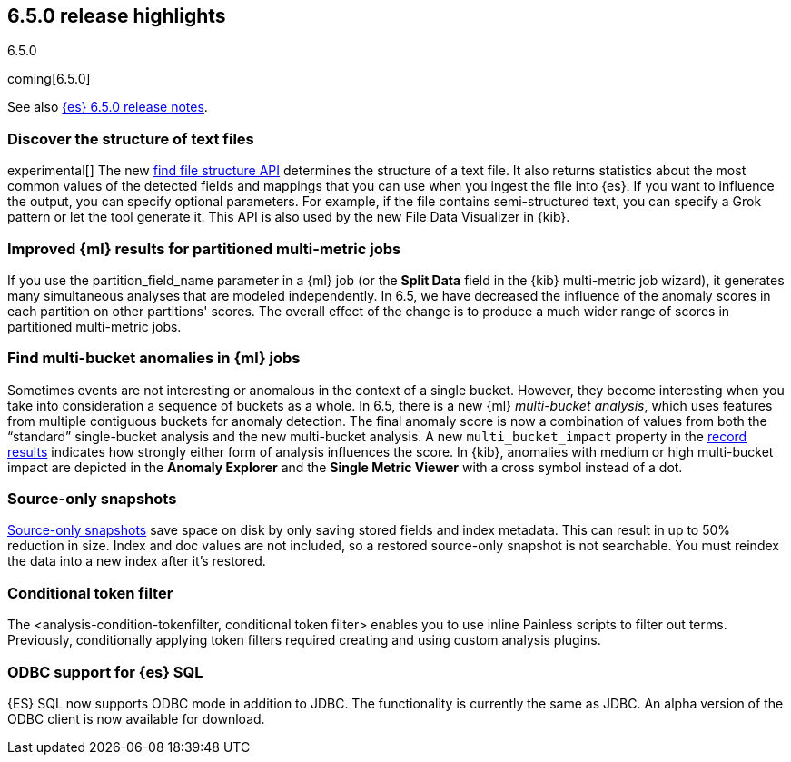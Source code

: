 [[release-highlights-6.5.0]]
== 6.5.0 release highlights
++++
<titleabbrev>6.5.0</titleabbrev>
++++

coming[6.5.0]

See also <<release-notes-6.5.0,{es} 6.5.0 release notes>>.

[float]
=== Discover the structure of text files

experimental[] The new <<ml-find-file-structure,find file structure API>>
determines the structure of a text file. It also returns statistics about the
most common values of the detected fields and mappings that you can use when you
ingest the file into {es}. If you want to influence the output, you can specify
optional parameters. For example, if the file contains semi-structured text, you
can specify a Grok pattern or let the tool generate it. This API is also used by
the new File Data Visualizer in {kib}.

[float]
=== Improved {ml} results for partitioned multi-metric jobs

If you use the +partition_field_name+ parameter in a {ml} job (or the
*Split Data* field in the {kib} multi-metric job wizard), it generates many
simultaneous analyses that are modeled independently. In 6.5, we have decreased
the influence of the anomaly scores in each partition on other partitions' scores.
The overall effect of the change is to produce a much wider range of scores in
partitioned multi-metric jobs.

[float]
=== Find multi-bucket anomalies in {ml} jobs

Sometimes events are not interesting or anomalous in the context of a single
bucket. However, they become interesting when you take into consideration a
sequence of buckets as a whole. In 6.5, there is a new {ml}
_multi-bucket analysis_, which uses features from multiple contiguous buckets
for anomaly detection. The final anomaly score is now a combination of values
from both the “standard” single-bucket analysis and the new multi-bucket
analysis. A new `multi_bucket_impact` property in the
<<ml-results-records,record results>> indicates how strongly either form of
analysis influences the score. In {kib}, anomalies with medium or high
multi-bucket impact are depicted in the *Anomaly Explorer* and the
*Single Metric Viewer* with a cross symbol instead of a dot.


[float]
=== Source-only snapshots

<<_source_only_repository, Source-only snapshots>> save space on disk by only
saving stored fields and index metadata. This can result in up to 50% reduction
in size. Index and doc values are not included, so a restored source-only
snapshot is not searchable. You must reindex the data into a new index after it's
restored.

[float]
=== Conditional token filter

The <analysis-condition-tokenfilter, conditional token filter> enables you to
use inline Painless scripts to filter out terms. Previously, conditionally
applying token filters required creating and using custom analysis plugins.

[float]
=== ODBC support for {es} SQL

{ES} SQL now supports ODBC mode in addition to JDBC. The functionality is
currently the same as JDBC. An alpha version of the ODBC client is now 
available for download.
